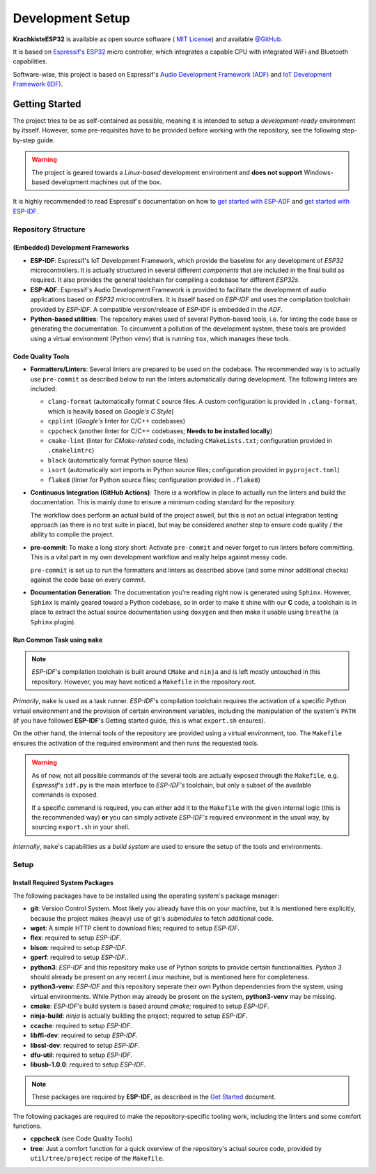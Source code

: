 #################
Development Setup
#################

**KrachkisteESP32** is available as open source software (
`MIT License <https://choosealicense.com/licenses/mit/>`_) and available
`@GitHub <https://github.com/Mischback/krachkiste_esp32>`_.

It is based on
`Espressif's ESP32 <https://www.espressif.com/en/products/socs/esp32>`_ micro
controller, which integrates a capable CPU with integrated WiFi and Bluetooth
capabilities.

Software-wise, this project is based on Espressif's
`Audio Development Framework (ADF) <https://github.com/espressif/esp-adf>`_ and
`IoT Development Framework (IDF) <https://github.com/espressif/esp-idf>`_.


***************
Getting Started
***************

The project tries to be as self-contained as possible, meaning it is intended
to setup a *development-ready* environment by itsself. However, some
pre-requisites have to be provided before working with the repository, see the
following step-by-step guide.

.. warning::
    The project is geared towards a *Linux-based* development environment and
    **does not support** Windows-based development machines out of the box.

It is highly recommended to read Espressif's documentation on how to
`get started with ESP-ADF <https://docs.espressif.com/projects/esp-adf/en/latest/get-started/index.html#quick-start>`_
and
`get started with ESP-IDF <https://docs.espressif.com/projects/esp-idf/en/stable/esp32/get-started/index.html>`_.


Repository Structure
====================

(Embedded) Development Frameworks
---------------------------------

- **ESP-IDF**: Espressif's IoT Development Framework, which provide the baseline
  for any development of *ESP32* microcontrollers. It is actually structured in
  several different *components* that are included in the final build as
  required. It also provides the general toolchain for compiling a codebase for
  different *ESP32s*.
- **ESP-ADF**: Espressif's Audio Development Framework is provided to facilitate
  the development of audio applications based on *ESP32* microcontrollers. It is
  itsself based on *ESP-IDF* and uses the compilation toolchain provided by
  *ESP-IDF*. A compatible version/release of *ESP-IDF* is embedded in the *ADF*.
- **Python-based utilities**: The repository makes used of several Python-based
  tools, i.e. for linting the code base or generating the documentation. To
  circumvent a pollution of the development system, these tools are provided
  using a virtual environment (Python ``venv``) that is running ``tox``, which
  manages these tools.


Code Quality Tools
------------------

- **Formatters/Linters**: Several linters are prepared to be used on the
  codebase. The recommended way is to actually use ``pre-commit`` as described
  below to run the linters automatically during development. The following
  linters are included:

  - ``clang-format`` (automatically format ``C`` source files. A custom
    configuration is provided in ``.clang-format``, which is heavily based on
    *Google's C Style*)
  - ``cpplint`` (*Google's* linter for C/C++ codebases)
  - ``cppcheck`` (another linter for C/C++ codebases; **Needs to be installed
    locally**)
  - ``cmake-lint`` (linter for *CMake-related* code, including
    ``CMakeLists.txt``; configuration provided in ``.cmakelintrc``)
  - ``black`` (automatically format Python source files)
  - ``isort`` (automatically sort imports in Python source files; configuration
    provided in ``pyproject.toml``)
  - ``flake8`` (linter for Python source files; configuration provided in
    ``.flake8``)

- **Continuous Integration (GitHub Actions)**: There is a workflow in place to
  actually run the linters and build the documentation. This is mainly done to
  ensure a minimum coding standard for the repository.

  The workflow does perform an actual build of the project aswell, but this is
  not an actual integration testing approach (as there is no test suite in
  place), but may be considered another step to ensure code quality / the
  ability to compile the project.
- **pre-commit**: To make a long story short: Activate ``pre-commit`` and never
  forget to run linters before committing. This is a vital part in my own
  development workflow and really helps against messy code.

  ``pre-commit`` is set up to run the formatters and linters as described above
  (and some minor additional checks) against the code base on every commit.
- **Documentation Generation**: The documentation you're reading right now is
  generated using ``Sphinx``. However, ``Sphinx`` is mainly geared toward a
  Python codebase, so in order to make it shine with our **C** code, a
  toolchain is in place to extract the actual source documentation using
  ``doxygen`` and then make it usable using ``breathe`` (a ``Sphinx`` plugin).


Run Common Task using ``make``
------------------------------

.. note::
    *ESP-IDF*'s compilation toolchain is built around ``CMake`` and ``ninja``
    and is left mostly untouched in this repository. However, you may have
    noticed a ``Makefile`` in the repository root.

*Primarily*, ``make`` is used as a task runner. *ESP-IDF*'s compilation
toolchain requires the activation of a specific Python virtual environment and
the provision of certain environment variables, including the manipulation of
the system's ``PATH`` (if you have followed **ESP-IDF**'s Getting started guide,
this is what ``export.sh`` ensures).

On the other hand, the internal tools of the repository are provided using a
virtual environment, too. The ``Makefile`` ensures the activation of the
required environment and then runs the requested tools.

.. warning::
    As of now, not all possible commands of the several tools are actually
    exposed through the ``Makefile``, e.g. *Espressif*'s ``idf.py`` is the main
    interface to *ESP-IDF's* toolchain, but only a subset of the available
    commands is exposed.

    If a specific command is required, you can either add it to the ``Makefile``
    with the given internal logic (this is the recommended way) **or** you can
    simply activate *ESP-IDF's* required environment in the usual way, by
    sourcing ``export.sh`` in your shell.

*Internally*, ``make``'s capabilities as a *build system* are used to ensure the
setup of the tools and environments.


Setup
=====

Install Required System Packages
--------------------------------

The following packages have to be installed using the operating system's
package manager:

- **git**: Version Control System. Most likely you already have this on your
  machine, but it is mentioned here explicitly, because the project makes
  (heavy) use of git's *submodules* to fetch additional code.
- **wget**: A simple HTTP client to download files; required to setup *ESP-IDF*.
- **flex**: required to setup *ESP-IDF*.
- **bison**: required to setup *ESP-IDF*.
- **gperf**: required to setup *ESP-IDF*..
- **python3**: *ESP-IDF* and this repository make use of Python scripts to
  provide certain functionalities. *Python 3* should already be present on any
  recent *Linux* machine, but is mentioned here for completeness.
- **python3-venv**: *ESP-IDF* and this repository seperate their own Python
  dependencies from the system, using virtual environments. While Python may
  already be present on the system, **python3-venv** may be missing.
- **cmake**: *ESP-IDF*'s build system is based around *cmake*; required to setup
  *ESP-IDF*.
- **ninja-build**: *ninja* is actually building the project; required to setup
  *ESP-IDF*.
- **ccache**: required to setup *ESP-IDF*.
- **libffi-dev**: required to setup *ESP-IDF*.
- **libssl-dev**: required to setup *ESP-IDF*.
- **dfu-util**: required to setup *ESP-IDF*.
- **libusb-1.0.0**: required to setup *ESP-IDF*.

.. note::
    These packages are required by **ESP-IDF**, as described in the
    `Get Started <https://docs.espressif.com/projects/esp-idf/en/latest/esp32/get-started/linux-macos-setup.html>`_
    document.

The following packages are required to make the repository-specific tooling
work, including the linters and some comfort functions.

- **cppcheck** (see Code Quality Tools)
- **tree**: Just a comfort function for a quick overview of the repository's
  actual source code, provided by ``util/tree/project`` recipe of the
  ``Makefile``.
